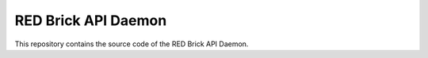 RED Brick API Daemon
====================

This repository contains the source code of the RED Brick API Daemon.
